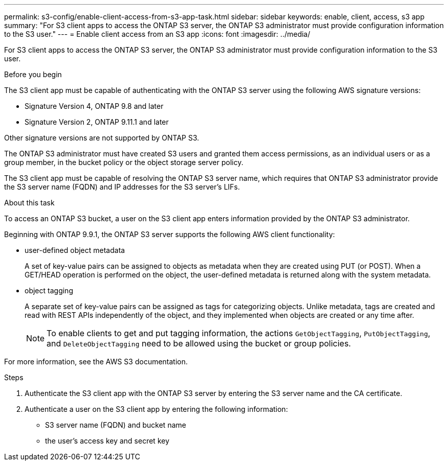 ---
permalink: s3-config/enable-client-access-from-s3-app-task.html
sidebar: sidebar
keywords: enable, client, access, s3 app
summary: "For S3 client apps to access the ONTAP S3 server, the ONTAP S3 administrator must provide configuration information to the S3 user."
---
= Enable client access from an S3 app
:icons: font
:imagesdir: ../media/

[.lead]
For S3 client apps to access the ONTAP S3 server, the ONTAP S3 administrator must provide configuration information to the S3 user.

.Before you begin

The S3 client app must be capable of authenticating with the ONTAP S3 server using the following AWS signature versions:

* Signature Version 4, ONTAP 9.8 and later
* Signature Version 2, ONTAP 9.11.1 and later

Other signature versions are not supported by ONTAP S3.

The ONTAP S3 administrator must have created S3 users and granted them access permissions, as an individual users or as a group member, in the bucket policy or the object storage server policy.

The S3 client app must be capable of resolving the ONTAP S3 server name, which requires that ONTAP S3 administrator provide the S3 server name (FQDN) and IP addresses for the S3 server's LIFs.

.About this task

To access an ONTAP S3 bucket, a user on the S3 client app enters information provided by the ONTAP S3 administrator.

Beginning with ONTAP 9.9.1, the ONTAP S3 server supports the following AWS client functionality:

* user-defined object metadata
+
A set of key-value pairs can be assigned to objects as metadata when they are created using PUT (or POST). When a GET/HEAD operation is performed on the object, the user-defined metadata is returned along with the system metadata.

* object tagging
+
A separate set of key-value pairs can be assigned as tags for categorizing objects. Unlike metadata, tags are created and read with REST APIs independently of the object, and they implemented when objects are created or any time after.
+
[NOTE]
====
To enable clients to get and put tagging information, the actions `GetObjectTagging`, `PutObjectTagging`, and `DeleteObjectTagging` need to be allowed using the bucket or group policies.
====

For more information, see the AWS S3 documentation.

.Steps

. Authenticate the S3 client app with the ONTAP S3 server by entering the S3 server name and the CA certificate.
. Authenticate a user on the S3 client app by entering the following information:
 ** S3 server name (FQDN) and bucket name
 ** the user's access key and secret key

// 2022-04-21, Jira IE-502
